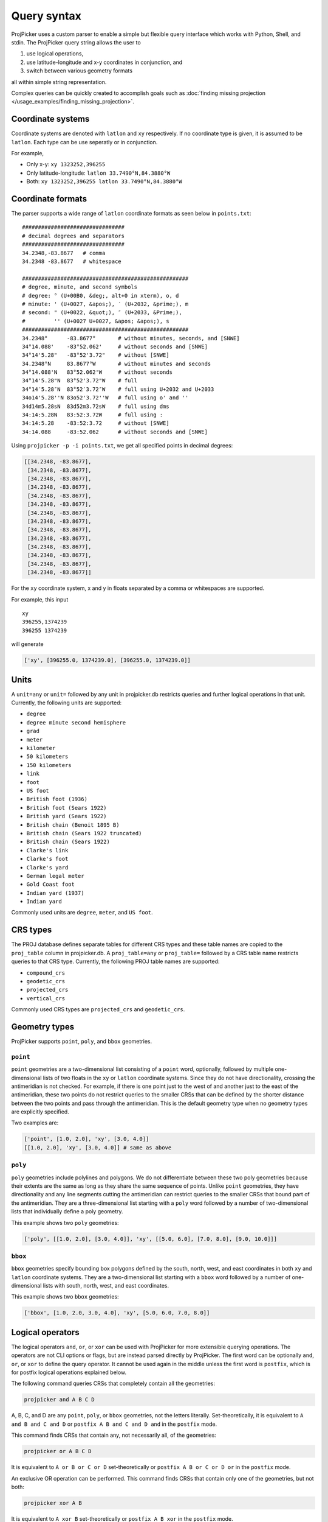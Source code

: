 Query syntax
=============

ProjPicker uses a custom parser to enable a simple but flexible query interface which works with Python, Shell, and stdin.
The ProjPicker query string allows the user to

1. use logical operations,
2. use latitude-longitude and x-y coordinates in conjunction, and
3. switch between various geometry formats

all within simple string representation.

Complex queries can be quickly created to accomplish goals such as :doc:`finding missing projection </usage_examples/finding_missing_projection>`.

Coordinate systems
------------------

Coordinate systems are denoted with ``latlon`` and ``xy`` respectively.
If no coordinate type is given, it is assumed to be ``latlon``.
Each type can be use seperatly or in conjunction.

For example,

- Only x-y: ``xy 1323252,396255``
- Only latitude-longitude: ``latlon 33.7490°N,84.3880°W``
- Both: ``xy 1323252,396255 latlon 33.7490°N,84.3880°W``

Coordinate formats
------------------

The parser supports a wide range of ``latlon`` coordinate formats as seen below in ``points.txt``:

::

    ################################
    # decimal degrees and separators
    ################################
    34.2348,-83.8677   # comma
    34.2348 -83.8677   # whitespace

    ####################################################
    # degree, minute, and second symbols
    # degree: ° (U+00B0, &deg;, alt+0 in xterm), o, d
    # minute: ' (U+0027, &apos;), ′ (U+2032, &prime;), m
    # second: " (U+0022, &quot;), ″ (U+2033, &Prime;),
    #         '' (U+0027 U+0027, &apos; &apos;), s
    ####################################################
    34.2348°      -83.8677°       # without minutes, seconds, and [SNWE]
    34°14.088'    -83°52.062'     # without seconds and [SNWE]
    34°14'5.28"   -83°52'3.72"    # without [SNWE]
    34.2348°N     83.8677°W       # without minutes and seconds
    34°14.088'N   83°52.062'W     # without seconds
    34°14'5.28"N  83°52'3.72"W    # full
    34°14′5.28″N  83°52′3.72″W    # full using U+2032 and U+2033
    34o14'5.28''N 83o52'3.72''W   # full using o' and ''
    34d14m5.28sN  83d52m3.72sW    # full using dms
    34:14:5.28N   83:52:3.72W     # full using :
    34:14:5.28    -83:52:3.72     # without [SNWE]
    34:14.088     -83:52.062      # without seconds and [SNWE]

Using ``projpicker -p -i points.txt``, we get all specified points in decimal degrees:

.. code-block:: python

    [[34.2348, -83.8677],
     [34.2348, -83.8677],
     [34.2348, -83.8677],
     [34.2348, -83.8677],
     [34.2348, -83.8677],
     [34.2348, -83.8677],
     [34.2348, -83.8677],
     [34.2348, -83.8677],
     [34.2348, -83.8677],
     [34.2348, -83.8677],
     [34.2348, -83.8677],
     [34.2348, -83.8677],
     [34.2348, -83.8677],
     [34.2348, -83.8677]]

For the ``xy`` coordinate system, x and y in floats separated by a comma or whitespaces are supported.

For example, this input

::

    xy
    396255,1374239
    396255 1374239

will generate

.. code-block:: python

    ['xy', [396255.0, 1374239.0], [396255.0, 1374239.0]]

Units
-----

A ``unit=any`` or ``unit=`` followed by any unit in projpicker.db restricts queries and further logical operations in that unit.
Currently, the following units are supported:

- ``degree``
- ``degree minute second hemisphere``
- ``grad``
- ``meter``
- ``kilometer``
- ``50 kilometers``
- ``150 kilometers``
- ``link``
- ``foot``
- ``US foot``
- ``British foot (1936)``
- ``British foot (Sears 1922)``
- ``British yard (Sears 1922)``
- ``British chain (Benoit 1895 B)``
- ``British chain (Sears 1922 truncated)``
- ``British chain (Sears 1922)``
- ``Clarke's link``
- ``Clarke's foot``
- ``Clarke's yard``
- ``German legal meter``
- ``Gold Coast foot``
- ``Indian yard (1937)``
- ``Indian yard``

Commonly used units are ``degree``, ``meter``, and ``US foot``.

CRS types
---------

The PROJ database defines separate tables for different CRS types and these table names are copied to the ``proj_table`` column in projpicker.db.
A ``proj_table=any`` or ``proj_table=`` followed by a CRS table name restricts queries to that CRS type.
Currently, the following PROJ table names are supported:

- ``compound_crs``
- ``geodetic_crs``
- ``projected_crs``
- ``vertical_crs``

Commonly used CRS types are ``projected_crs`` and ``geodetic_crs``.

Geometry types
--------------

ProjPicker supports ``point``, ``poly``, and ``bbox`` geometries.

``point``
^^^^^^^^^

``point`` geometries are a two-dimensional list consisting of a ``point`` word, optionally, followed by multiple one-dimensional lists of two floats in the ``xy`` or ``latlon`` coordinate systems.
Since they do not have directionality, crossing the antimeridian is not checked.
For example, if there is one point just to the west of and another just to the east of the antimeridian, these two points do not restrict queries to the smaller CRSs that can be defined by the shorter distance between the two points and pass through the antimeridian.
This is the default geometry type when no geometry types are explicitly specified.

Two examples are:

.. code-block:: python

    ['point', [1.0, 2.0], 'xy', [3.0, 4.0]]
    [[1.0, 2.0], 'xy', [3.0, 4.0]] # same as above

``poly``
^^^^^^^^

``poly`` geometries include polylines and polygons.
We do not differentiate between these two poly geometries because their extents are the same as long as they share the same sequence of points.
Unlike ``point`` geometries, they have directionality and any line segments cutting the antimeridian can restrict queries to the smaller CRSs that bound part of the antimeridian.
They are a three-dimensional list starting with a ``poly`` word followed by a number of two-dimensional lists that individually define a poly geometry.

This example shows two ``poly`` geometries:

.. code-block:: python

    ['poly', [[1.0, 2.0], [3.0, 4.0]], 'xy', [[5.0, 6.0], [7.0, 8.0], [9.0, 10.0]]]

``bbox``
^^^^^^^^

``bbox`` geometries specify bounding box polygons defined by the south, north, west, and east coordinates in both ``xy`` and ``latlon`` coordinate systems.
They are a two-dimensional list starting with a ``bbox`` word followed by a number of one-dimensional lists with south, north, west, and east coordinates.

This example shows two ``bbox`` geometries:

.. code-block:: python

    ['bbox', [1.0, 2.0, 3.0, 4.0], 'xy', [5.0, 6.0, 7.0, 8.0]]

Logical operators
-----------------

The logical operators ``and``, ``or``, or ``xor`` can be used with ProjPicker for more extensible querying operations.
The operators are not CLI options or flags, but are instead parsed directly by ProjPicker.
The first word can be optionally ``and``, ``or``, or ``xor`` to define the query operator.
It cannot be used again in the middle unless the first word is ``postfix``, which is for postfix logical operations explained below.

The following command queries CRSs that completely contain all the geometries:

.. code-block:: shell

    projpicker and A B C D

A, B, C, and D are any ``point``, ``poly``, or ``bbox`` geometries, not the letters literally.
Set-theoretically, it is equivalent to ``A and B and C and D`` or ``postfix A B and C and D and`` in the ``postfix`` mode.

This command finds CRSs that contain any, not necessarily all, of the geometries:

.. code-block:: shell

    projpicker or A B C D

It is equivalent to ``A or B or C or D`` set-theoretically or ``postfix A B or C or D or`` in the ``postfix`` mode.

An exclusive OR operation can be performed.
This command finds CRSs that contain only one of the geometries, but not both:

.. code-block:: shell

    projpicker xor A B

It is equivalent to ``A xor B`` set-theoretically or ``postfix A B xor`` in the ``postfix`` mode.

Since this operator is performed on two sets at a time, feeding more than two geometries does not result in CRSs that are mutually exclusive among all geometries.
For example, the following operation results in CRSs that contain only A, B, or C exclusively, and additionally all three geometries:

.. code-block:: shell

    projpicker xor A B C

Postfix logical operations
--------------------------

If the first word is ``postfix``, ProjPicker supports postfix logical operations using ``and``, ``or``, ``xor``, ``not``, and ``match``.
Postfix notations may not be straightforward to understand and write, but they are simpler to implement and do not require parentheses.
In a vertically long input, writing logical operations without parentheses seems to be a better choice.

For example, the following command queries CRSs that completely contain A, but not B:

.. code-block:: shell

    projpicker postfix A B not and

This command is useful to filter out global CRSs spatially.
In an infix notation, it is equivalent to ``A and not B``.

Let's take another example.
This command finds CRSs that contain A or B, but not C.
It's equivalent to ``(A or B) and not C`` in an infix notation.

.. code-block:: shell

    projpicker postfix A B or C not and

What about both A and B, or C, but not all?
These CRSs would contain both A and B, but not C; or they would contain C, but neither A nor B.
That is ``(A and B) xor C`` in an infix notation.

.. code-block:: shell

    projpicker postfix A B and C xor

To find CRSs that contain only A, B, or C exclusively, the following query can be used:

.. code-block:: shell

    projpicker postfix A B xor C xor A B and C and not and

The ``match`` operator compares two geometries in ``latlon`` and ``xy``, but not in the same coordinate systems, and returns a subset of the CRSs that contain the ``xy`` geometry that can be transformed to the other ``latlon`` geometry.
It uses two constraints including ``match_tol=`` and ``match_max=``.
``match_tol=`` defines the maximum tolerance in the ``xy`` unit for distance matching (default 1) and ``match_max=`` limits the maximum number of matches (default 0 for all).
The following command returns the first matching CRS in ``xy`` that contains B whose equivalent ``latlon`` is A:

.. code-block:: shell

    projpicker postfix match_max=1 A xy B match

The ``match`` operation is slow because it needs to transform points in ``latlon`` to ``xy`` for comparison using `pyproj <https://pypi.org/project/pyproj/>`_.

Special geometries for logical operations
-----------------------------------------

A ``none`` geometry returns no CRSs.
This special geometry is useful to clear results in the middle of a postfix query.
This command returns CRSs that only contain X:

.. code-block:: shell

    projpicker postfix A B or C not and none and X or

An ``all`` geometry returns all CRSs in a specified unit.
The following command performs an all-but operation and returns CRSs not in degree that contain A:

.. code-block:: shell

    projpicker postfix A unit=degree all unit=any not and

Note that ``unit=any not`` is used instead of ``not`` to filter out degree CRSs from any-unit CRSs, not from the same degree CRSs.
``unit=degree all not`` would yield ``none`` because in the same degree universe, the NOT of all is none.

Geometry variables
------------------

A geometry can be saved as a geometry variable and used later.
The name of a variable can contain lowercase and uppercase letters, numbers, and underscores.
This syntax uses colons to define and use variables.
If the variable name is followed by a colon, but it does not start with another one (e.g., ``var_name:``), it saves the following geometry and is not used in place.
If the variable name is enclosed by two colons (e.g., ``:var_name:``), it is defined and used immediately.
If the variable name starts with a colon, but it does not end with another one (e.g., ``:var_name``), its saved geometry is restored.

.. code-block:: shell

    projpicker postfix A: 34.2348,-83.8677 zero: 0,0 :A :zero not and
